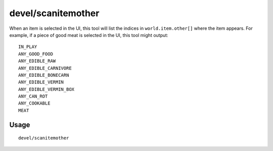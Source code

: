 devel/scanitemother
===================

.. dfhack-tool::
    :summary: Display the item lists that the selected item is part of.
    :tags: dev

When an item is selected in the UI, this tool will list the indices in
``world.item.other[]`` where the item appears. For example, if a piece of good
meat is selected in the UI, this tool might output::

    IN_PLAY
    ANY_GOOD_FOOD
    ANY_EDIBLE_RAW
    ANY_EDIBLE_CARNIVORE
    ANY_EDIBLE_BONECARN
    ANY_EDIBLE_VERMIN
    ANY_EDIBLE_VERMIN_BOX
    ANY_CAN_ROT
    ANY_COOKABLE
    MEAT

Usage
-----

::

    devel/scanitemother
